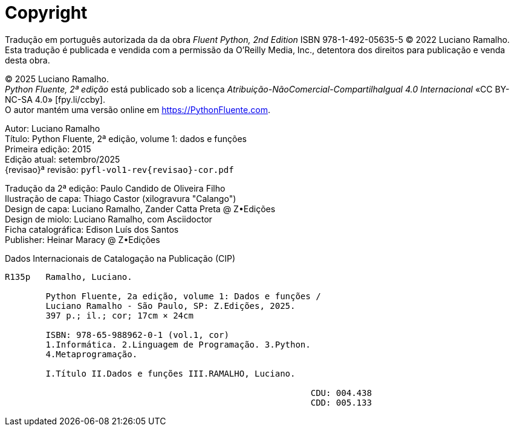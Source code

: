 [colophon%discrete%notitle%nonfacing,toclevels=0]
= Copyright
:isbn-cor: 978-65-988962-0-1
:isbn-pb: 978-65-988962-1-8

Tradução em português autorizada da da obra
_Fluent Python, 2nd Edition_ ISBN 978-1-492-05635-5
© 2022 Luciano Ramalho.
Esta tradução é publicada e vendida com a permissão da O'Reilly Media, Inc.,
detentora dos direitos para publicação e venda desta obra.

© 2025 Luciano Ramalho. +
_Python Fluente, 2ª edição_ está publicado sob a licença
_Atribuição-NãoComercial-CompartilhaIgual 4.0 Internacional_ 
«CC BY-NC-SA 4.0» [.small]#&#91;fpy.li/ccby&#93;#. +
O autor mantém uma versão online em https://PythonFluente.com.

Autor: Luciano Ramalho +
Título: Python Fluente, 2ª edição, volume 1: dados e funções +
Primeira edição: 2015 +
Edição atual: setembro/2025 +
{revisao}ª revisão: `pyfl-vol1-rev{revisao}-cor.pdf`

Tradução da 2ª edição: Paulo Candido de Oliveira Filho +
Ilustração de capa: Thiago Castor (xilogravura "Calango") +
Design de capa: Luciano Ramalho, Zander Catta Preta @ Z•Edições +
Design de miolo: Luciano Ramalho, com Asciidoctor +
Ficha catalográfica: Edison Luís dos Santos +
Publisher: Heinar Maracy @ Z•Edições

Dados Internacionais de Catalogação na Publicação (CIP)

----

R135p   Ramalho, Luciano.

        Python Fluente, 2a edição, volume 1: Dados e funções /
        Luciano Ramalho - São Paulo, SP: Z.Edições, 2025.
        397 p.; il.; cor; 17cm × 24cm

        ISBN: 978-65-988962-0-1 (vol.1, cor)
        1.Informática. 2.Linguagem de Programação. 3.Python.
        4.Metaprogramação.

        I.Título II.Dados e funções III.RAMALHO, Luciano.
            
                                                            CDU: 004.438
                                                            CDD: 005.133

----
